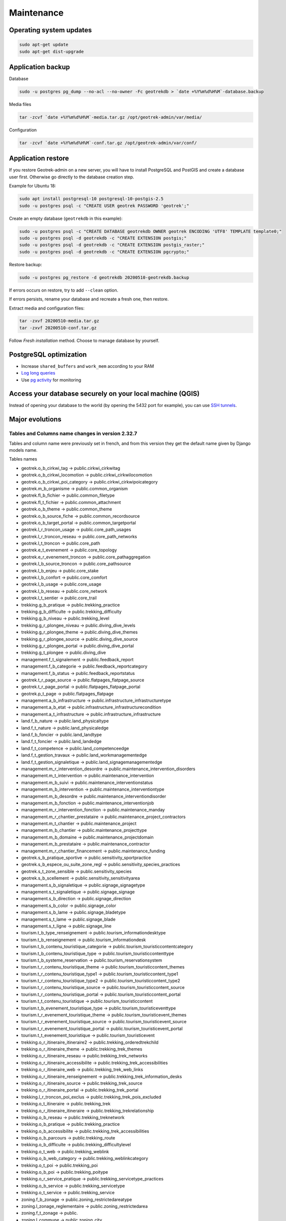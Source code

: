 ===========
Maintenance
===========


Operating system updates
------------------------

.. code-block:: bash

    sudo apt-get update
    sudo apt-get dist-upgrade


Application backup
------------------

Database

.. code-block:: bash

    sudo -u postgres pg_dump --no-acl --no-owner -Fc geotrekdb > `date +%Y%m%d%H%M`-database.backup

Media files

.. code-block:: bash

    tar -zcvf `date +%Y%m%d%H%M`-media.tar.gz /opt/geotrek-admin/var/media/

Configuration

.. code-block:: bash

    tar -zcvf `date +%Y%m%d%H%M`-conf.tar.gz /opt/geotrek-admin/var/conf/


Application restore
-------------------

If you restore Geotrek-admin on a new server, you will have to install PostgreSQL and PostGIS and create a database user first.
Otherwise go directly to the database creation step.

Example for Ubuntu 18:

.. code-block:: bash

    sudo apt install postgresql-10 postgresql-10-postgis-2.5
    sudo -u postgres psql -c "CREATE USER geotrek PASSWORD 'geotrek';"


Create an empty database (``geotrekdb`` in this example):

.. code-block:: bash

    sudo -u postgres psql -c "CREATE DATABASE geotrekdb OWNER geotrek ENCODING 'UTF8' TEMPLATE template0;"
    sudo -u postgres psql -d geotrekdb -c "CREATE EXTENSION postgis;"
    sudo -u postgres psql -d geotrekdb -c "CREATE EXTENSION postgis_raster;"
    sudo -u postgres psql -d geotrekdb -c "CREATE EXTENSION pgcrypto;"


Restore backup:

.. code-block:: bash

    sudo -u postgres pg_restore -d geotrekdb 20200510-geotrekdb.backup

If errors occurs on restore, try to add ``--clean`` option.

If errors persists, rename your database and recreate a fresh one, then restore.

Extract media and configuration files:

.. code-block:: bash

    tar -zxvf 20200510-media.tar.gz
    tar -zxvf 20200510-conf.tar.gz

Follow *Fresh installation* method. Choose to manage database by yourself.


PostgreSQL optimization
-----------------------

* Increase ``shared_buffers`` and ``work_mem`` according to your RAM

* `Log long queries <http://wiki.postgresql.org/wiki/Logging_Difficult_Queries>`_

* Use `pg activity <https://github.com/julmon/pg_activity#readme>`_ for monitoring


Access your database securely on your local machine (QGIS)
----------------------------------------------------------

Instead of opening your database to the world (by opening the 5432 port for
example), you can use `SSH tunnels <http://www.postgresql.org/docs/9.3/static/ssh-tunnels.html>`_.


Major evolutions
----------------

Tables and Columns name changes in version 2.32.7
~~~~~~~~~~~~~~~~~~~~~~~~~~~~~~~~~~~~~~~~~~~~~~~~~

Tables and column name were previously set in french, and from this version they get the default name given by Django models name.

Tables names

- geotrek.o_b_cirkwi_tag -> public.cirkwi_cirkwitag
- geotrek.o_b_cirkwi_locomotion -> public.cirkwi_cirkwilocomotion
- geotrek.o_b_cirkwi_poi_category -> public.cirkwi_cirkwipoicategory
- geotrek.m_b_organisme -> public.common_organism
- geotrek.fl_b_fichier -> public.common_filetype
- geotrek.fl_t_fichier -> public.common_attachment
- geotrek.o_b_theme -> public.common_theme
- geotrek.o_b_source_fiche -> public.common_recordsource
- geotrek.o_b_target_portal -> public.common_targetportal
- geotrek.l_r_troncon_usage -> public.core_path_usages
- geotrek.l_r_troncon_reseau -> public.core_path_networks
- geotrek.l_t_troncon -> public.core_path
- geotrek.e_t_evenement -> public.core_topology
- geotrek.e_r_evenement_troncon -> public.core_pathaggregation
- geotrek.l_b_source_troncon -> public.core_pathsource
- geotrek.l_b_enjeu -> public.core_stake
- geotrek.l_b_confort -> public.core_comfort
- geotrek.l_b_usage -> public.core_usage
- geotrek.l_b_reseau -> public.core_network
- geotrek.l_t_sentier -> public.core_trail
- trekking.g_b_pratique -> public.trekking_practice
- trekking.g_b_difficulte -> public.trekking_difficulty
- trekking.g_b_niveau -> public.trekking_level
- trekking.g_r_plongee_niveau -> public.diving_dive_levels
- trekking.g_r_plongee_theme -> public.diving_dive_themes
- trekking.g_r_plongee_source -> public.diving_dive_source
- trekking.g_r_plongee_portal -> public.diving_dive_portal
- trekking.g_t_plongee -> public.diving_dive
- management.f_t_signalement -> public.feedback_report
- management.f_b_categorie -> public.feedback_reportcategory
- management.f_b_status -> public.feedback_reportstatus
- geotrek.t_r_page_source -> public.flatpages_flatpage_source
- geotrek.t_r_page_portal -> public.flatpages_flatpage_portal
- geotrek.p_t_page -> public.flatpages_flatpage
- management.a_b_infrastructure -> public.infrastructure_infrastructuretype
- management.a_b_etat -> public.infrastructure_infrastructurecondition
- management.a_t_infrastructure -> public.infrastructure_infrastructure
- land.f_b_nature -> public.land_physicaltype
- land.f_t_nature -> public.land_physicaledge
- land.f_b_foncier -> public.land_landtype
- land.f_t_foncier -> public.land_landedge
- land.f_t_competence -> public.land_competenceedge
- land.f_t_gestion_travaux -> public.land_workmanagementedge
- land.f_t_gestion_signaletique -> public.land_signagemanagementedge
- management.m_r_intervention_desordre -> public.maintenance_intervention_disorders
- management.m_t_intervention -> public.maintenance_intervention
- management.m_b_suivi -> public.maintenance_interventionstatus
- management.m_b_intervention -> public.maintenance_interventiontype
- management.m_b_desordre -> public.maintenance_interventiondisorder
- management.m_b_fonction -> public.maintenance_interventionjob
- management.m_r_intervention_fonction -> public.maintenance_manday
- management.m_r_chantier_prestataire -> public.maintenance_project_contractors
- management.m_t_chantier -> public.maintenance_project
- management.m_b_chantier -> public.maintenance_projecttype
- management.m_b_domaine -> public.maintenance_projectdomain
- management.m_b_prestataire -> public.maintenance_contractor
- management.m_r_chantier_financement -> public.maintenance_funding
- geotrek.s_b_pratique_sportive -> public.sensitivity_sportpractice
- geotrek.s_b_espece_ou_suite_zone_regl -> public.sensitivity_species_practices
- geotrek.s_t_zone_sensible -> public.sensitivity_species
- geotrek.s_b_scellement -> public.sensitivity_sensitivityarea
- management.s_b_signaletique -> public.signage_signagetype
- management.s_t_signaletique -> public.signage_signage
- management.s_b_direction -> public.signage_direction
- management.s_b_color -> public.signage_color
- management.s_b_lame -> public.signage_bladetype
- management.s_t_lame -> public.signage_blade
- management.s_t_ligne -> public.signage_line
- tourism.t_b_type_renseignement -> public.tourism_informationdesktype
- tourism.t_b_renseignement -> public.tourism_informationdesk
- tourism.t_b_contenu_touristique_categorie -> public.tourism_touristiccontentcategory
- tourism.t_b_contenu_touristique_type -> public.tourism_touristiccontenttype
- tourism.t_b_systeme_reservation -> public.tourism_reservationsystem
- tourism.t_r_contenu_touristique_theme -> public.tourism_touristiccontent_themes
- tourism.t_r_contenu_touristique_type1 -> public.tourism_touristiccontent_type1
- tourism.t_r_contenu_touristique_type2 -> public.tourism_touristiccontent_type2
- tourism.t_r_contenu_touristique_source -> public.tourism_touristiccontent_source
- tourism.t_r_contenu_touristique_portal -> public.tourism_touristiccontent_portal
- tourism.t_t_contenu_touristique -> public.tourism_touristiccontent
- tourism.t_b_evenement_touristique_type -> public.tourism_touristiceventtype
- tourism.t_r_evenement_touristique_theme -> public.tourism_touristicevent_themes
- tourism.t_r_evenement_touristique_source -> public.tourism_touristicevent_source
- tourism.t_r_evenement_touristique_portal -> public.tourism_touristicevent_portal
- tourism.t_t_evenement_touristique -> public.tourism_touristicevent
- trekking.o_r_itineraire_itineraire2 -> public.trekking_orderedtrekchild
- trekking.o_r_itineraire_theme -> public.trekking_trek_themes
- trekking.o_r_itineraire_reseau -> public.trekking_trek_networks
- trekking.o_r_itineraire_accessibilite -> public.trekking_trek_accessibilities
- trekking.o_r_itineraire_web -> public.trekking_trek_web_links
- trekking.o_r_itineraire_renseignement -> public.trekking_trek_information_desks
- trekking.o_r_itineraire_source -> public.trekking_trek_source
- trekking.o_r_itineraire_portal -> public.trekking_trek_portal
- trekking.l_r_troncon_poi_exclus -> public.trekking_trek_pois_excluded
- trekking.o_t_itineraire -> public.trekking_trek
- trekking.o_r_itineraire_itineraire -> public.trekking_trekrelationship
- trekking.o_b_reseau -> public.trekking_treknetwork
- trekking.o_b_pratique -> public.trekking_practice
- trekking.o_b_accessibilite -> public.trekking_trek_accessibilities
- trekking.o_b_parcours -> public.trekking_route
- trekking.o_b_difficulte -> public.trekking_difficultylevel
- trekking.o_t_web -> public.trekking_weblink
- trekking.o_b_web_category -> public.trekking_weblinkcategory
- trekking.o_t_poi -> public.trekking_poi
- trekking.o_b_poi -> public.trekking_poitype
- trekking.o_r_service_pratique -> public.trekking_servicetype_practices
- trekking.o_b_service -> public.trekking_servicetype
- trekking.o_t_service -> public.trekking_service
- zoning.f_b_zonage -> public.zoning_restrictedareatype
- zoning.l_zonage_reglementaire -> public.zoning_restrictedarea
- zoning.f_t_zonage -> public.
- zoning.l_commune -> public.zoning_city
- zoning.f_t_commune -> public.
- zoning.l_secteur -> public.zoning_district
- zoning.f_t_secteur -> public.

Some columns name has changed too:

- longueur -> length
- ascent

See `commit <https://github.com/GeotrekCE/Geotrek-admin/commit/b27e42be5>`


Package Debian from version 2.33
~~~~~~~~~~~~~~~~~~~~~~~~~~~~~~~~

From version 2.33, Geotrek-admin is packaged in a debian package. This mean several things :

- a system user ``geotrek`` is created on install ;

- base code is located in ``/opt/geotrek-admin`` folder ;

- ``geotrek`` is the new command, replacing ``bin/django``, and must be run in root (system user ``geotrek`` is used after) ;

- there is no more ``settings.ini`` but an ``env`` file with environment variables ;

- configuration files (custom.py et env), parsers and all customisation files (templates and translations) are now located in ``/opt/geotrek-admin/var/conf`` ;

- we advise you to configure data synchronization in ``/opt/geotrek-admin/var``
